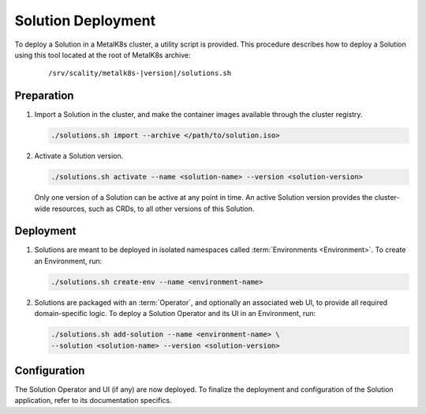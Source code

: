 Solution Deployment
===================

To deploy a Solution in a MetalK8s cluster, a utility script is provided.
This procedure describes how to deploy a Solution using this
tool located at the root of MetalK8s archive:

  .. parsed-literal::

    /srv/scality/metalk8s-|version|/solutions.sh

Preparation
-----------

#. Import a Solution in the cluster, and make the container images
   available through the cluster registry.

   .. code::

      ./solutions.sh import --archive </path/to/solution.iso>

#. Activate a Solution version.

   .. code::

      ./solutions.sh activate --name <solution-name> --version <solution-version>

   Only one version of a Solution can be active at any point in time.
   An active Solution version provides the cluster-wide resources,
   such as CRDs, to all other versions of this Solution.

Deployment
----------

#. Solutions are meant to be deployed in isolated namespaces called
   :term:`Environments <Environment>`.
   To create an Environment, run:

   .. code::

      ./solutions.sh create-env --name <environment-name>

#. Solutions are packaged with an :term:`Operator`, and optionally an
   associated web UI, to provide all required domain-specific logic.
   To deploy a Solution Operator and its UI in an Environment, run:

   .. code::

      ./solutions.sh add-solution --name <environment-name> \
      --solution <solution-name> --version <solution-version>

Configuration
-------------

The Solution Operator and UI (if any) are now deployed.
To finalize the deployment and configuration of the Solution application,
refer to its documentation specifics.
